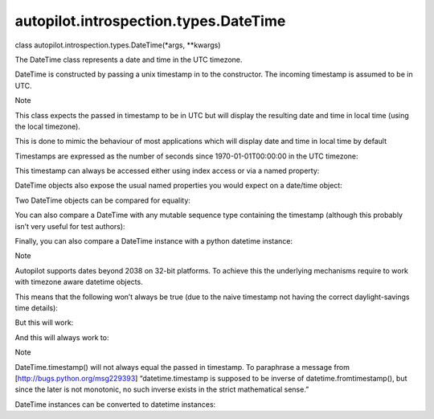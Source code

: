 autopilot.introspection.types.DateTime
======================================

.. raw:: html

   <dl class="class">

.. raw:: html

   <dt id="autopilot.introspection.types.DateTime">

class autopilot.introspection.types.DateTime(\*args, \*\*kwargs)

.. raw:: html

   </dt>

.. raw:: html

   <dd>

.. raw:: html

   <p>

The DateTime class represents a date and time in the UTC timezone.

.. raw:: html

   </p>

.. raw:: html

   <p>

DateTime is constructed by passing a unix timestamp in to the
constructor. The incoming timestamp is assumed to be in UTC.

.. raw:: html

   </p>

.. raw:: html

   <p class="first admonition-title">

Note

.. raw:: html

   </p>

.. raw:: html

   <p>

This class expects the passed in timestamp to be in UTC but will display
the resulting date and time in local time (using the local timezone).

.. raw:: html

   </p>

.. raw:: html

   <p class="last">

This is done to mimic the behaviour of most applications which will
display date and time in local time by default

.. raw:: html

   </p>

.. raw:: html

   <p>

Timestamps are expressed as the number of seconds since
1970-01-01T00:00:00 in the UTC timezone:

.. raw:: html

   </p>

.. raw:: html

   <pre><span class="gp">&gt;&gt;&gt; </span><span class="n">my_dt</span> <span class="o">=</span> <span class="n">DateTime</span><span class="p">(</span><span class="mi">1377209927</span><span class="p">)</span>
   </pre>

.. raw:: html

   <p>

This timestamp can always be accessed either using index access or via a
named property:

.. raw:: html

   </p>

.. raw:: html

   <pre><span class="gp">&gt;&gt;&gt; </span><span class="n">my_dt</span><span class="p">[</span><span class="mi">0</span><span class="p">]</span> <span class="o">==</span> <span class="n">my_dt</span><span class="o">.</span><span class="n">timestamp</span> <span class="o">==</span> <span class="mi">1377209927</span>
   <span class="go">True</span>
   </pre>

.. raw:: html

   <p>

DateTime objects also expose the usual named properties you would expect
on a date/time object:

.. raw:: html

   </p>

.. raw:: html

   <pre><span class="gp">&gt;&gt;&gt; </span><span class="n">my_dt</span><span class="o">.</span><span class="n">year</span>
   <span class="go">2013</span>
   <span class="gp">&gt;&gt;&gt; </span><span class="n">my_dt</span><span class="o">.</span><span class="n">month</span>
   <span class="go">8</span>
   <span class="gp">&gt;&gt;&gt; </span><span class="n">my_dt</span><span class="o">.</span><span class="n">day</span>
   <span class="go">22</span>
   <span class="gp">&gt;&gt;&gt; </span><span class="n">my_dt</span><span class="o">.</span><span class="n">hour</span>
   <span class="go">22</span>
   <span class="gp">&gt;&gt;&gt; </span><span class="n">my_dt</span><span class="o">.</span><span class="n">minute</span>
   <span class="go">18</span>
   <span class="gp">&gt;&gt;&gt; </span><span class="n">my_dt</span><span class="o">.</span><span class="n">second</span>
   <span class="go">47</span>
   </pre>

.. raw:: html

   <p>

Two DateTime objects can be compared for equality:

.. raw:: html

   </p>

.. raw:: html

   <pre><span class="gp">&gt;&gt;&gt; </span><span class="n">my_dt</span> <span class="o">==</span> <span class="n">DateTime</span><span class="p">(</span><span class="mi">1377209927</span><span class="p">)</span>
   <span class="go">True</span>
   </pre>

.. raw:: html

   <p>

You can also compare a DateTime with any mutable sequence type
containing the timestamp (although this probably isn’t very useful for
test authors):

.. raw:: html

   </p>

.. raw:: html

   <pre><span class="gp">&gt;&gt;&gt; </span><span class="n">my_dt</span> <span class="o">==</span> <span class="p">[</span><span class="mi">1377209927</span><span class="p">]</span>
   <span class="go">True</span>
   </pre>

.. raw:: html

   <p>

Finally, you can also compare a DateTime instance with a python datetime
instance:

.. raw:: html

   </p>

.. raw:: html

   <pre><span class="gp">&gt;&gt;&gt; </span><span class="n">my_datetime</span> <span class="o">=</span> <span class="n">datetime</span><span class="o">.</span><span class="n">datetime</span><span class="o">.</span><span class="n">utcfromtimestamp</span><span class="p">(</span><span class="mi">1377209927</span><span class="p">)</span>
   <span class="go">True</span>
   </pre>

.. raw:: html

   <p class="first admonition-title">

Note

.. raw:: html

   </p>

.. raw:: html

   <p>

Autopilot supports dates beyond 2038 on 32-bit platforms. To achieve
this the underlying mechanisms require to work with timezone aware
datetime objects.

.. raw:: html

   </p>

.. raw:: html

   <blockquote class="last">

This means that the following won’t always be true (due to the naive
timestamp not having the correct daylight-savings time details):

.. raw:: html

   </p>

.. raw:: html

   <pre><span class="gp">&gt;&gt;&gt; </span><span class="c"># This time stamp is within DST in the &#39;Europe/London&#39; timezone</span>
   <span class="gp">&gt;&gt;&gt; </span><span class="n">dst_ts</span> <span class="o">=</span> <span class="mi">1405382400</span>
   <span class="gp">&gt;&gt;&gt; </span><span class="n">os</span><span class="o">.</span><span class="n">environ</span><span class="p">[</span><span class="s">&#39;TZ&#39;</span><span class="p">]</span> <span class="o">=</span><span class="s">&#39;Europe/London&#39;</span>
   <span class="gp">&gt;&gt;&gt; </span><span class="n">time</span><span class="o">.</span><span class="n">tzset</span><span class="p">()</span>
   <span class="gp">&gt;&gt;&gt; </span><span class="n">datetime</span><span class="o">.</span><span class="n">fromtimestamp</span><span class="p">(</span><span class="n">dst_ts</span><span class="p">)</span><span class="o">.</span><span class="n">hour</span> <span class="o">==</span> <span class="n">DateTime</span><span class="p">(</span><span class="n">dst_ts</span><span class="p">)</span><span class="o">.</span><span class="n">hour</span>
   <span class="go">False</span>
   </pre>

.. raw:: html

   <p>

But this will work:

.. raw:: html

   </p>

.. raw:: html

   <pre><span class="gp">&gt;&gt;&gt; </span><span class="kn">from</span> <span class="nn">dateutil.tz</span> <span class="kn">import</span> <span class="n">gettz</span>
   <span class="gp">&gt;&gt;&gt; </span><span class="n">datetime</span><span class="o">.</span><span class="n">fromtimestamp</span><span class="p">(</span>
   <span class="go">        dst_ts, gettz()).hour == DateTime(dst_ts).hour</span>
   <span class="go">True</span>
   </pre>

.. raw:: html

   <p>

And this will always work to:

.. raw:: html

   </p>

.. raw:: html

   <pre><span class="gp">&gt;&gt;&gt; </span><span class="n">dt1</span> <span class="o">=</span>  <span class="n">DateTime</span><span class="p">(</span><span class="n">nz_dst_timestamp</span><span class="p">)</span>
   <span class="gp">&gt;&gt;&gt; </span><span class="n">dt2</span> <span class="o">=</span> <span class="n">datetime</span><span class="p">(</span>
   <span class="go">        dt1.year, dt1.month, dt1.day, dt1.hour, dt1.minute, dt1.second</span>
   <span class="go">    )</span>
   <span class="gp">&gt;&gt;&gt; </span><span class="n">dt1</span> <span class="o">==</span> <span class="n">dt2</span>
   <span class="go">True</span>
   </pre>

.. raw:: html

   </blockquote>

.. raw:: html

   <p class="first admonition-title">

Note

.. raw:: html

   </p>

.. raw:: html

   <p class="last">

DateTime.timestamp() will not always equal the passed in timestamp. To
paraphrase a message from [http://bugs.python.org/msg229393]
“datetime.timestamp is supposed to be inverse of
datetime.fromtimestamp(), but since the later is not monotonic, no such
inverse exists in the strict mathematical sense.”

.. raw:: html

   </p>

.. raw:: html

   <p>

DateTime instances can be converted to datetime instances:

.. raw:: html

   </p>

.. raw:: html

   <pre><span class="gp">&gt;&gt;&gt; </span><span class="nb">isinstance</span><span class="p">(</span><span class="n">my_dt</span><span class="o">.</span><span class="n">datetime</span><span class="p">,</span> <span class="n">datetime</span><span class="o">.</span><span class="n">datetime</span><span class="p">)</span>
   <span class="go">True</span>
   </pre>

.. raw:: html

   </dd>

.. raw:: html

   </dl>
